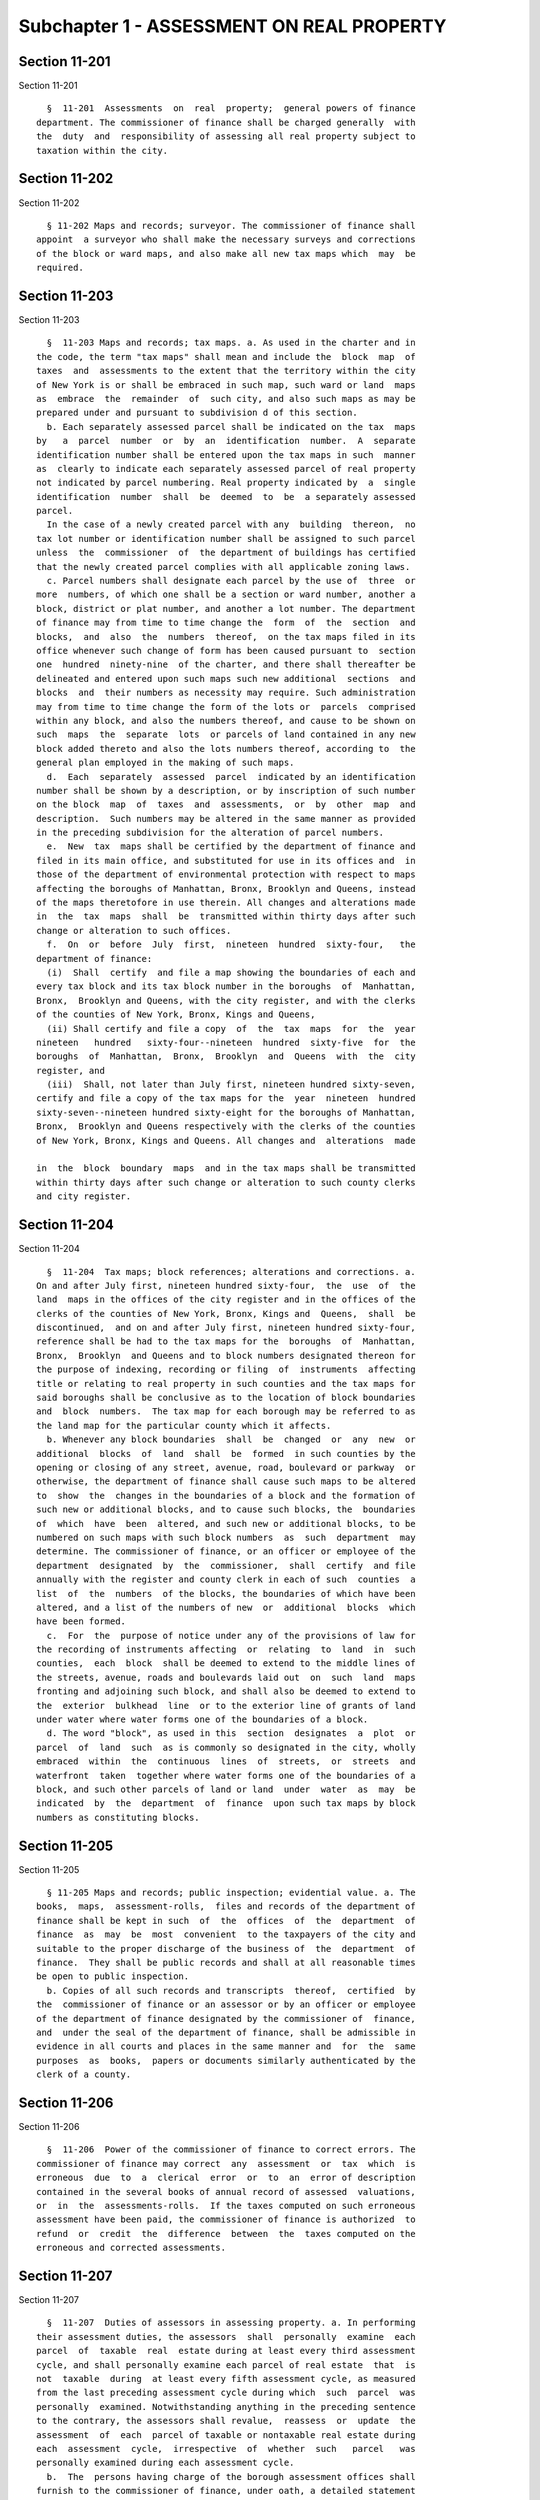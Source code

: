 Subchapter 1 - ASSESSMENT ON REAL PROPERTY
==========================================

Section 11-201
--------------

Section 11-201 ::    
        
     
        §  11-201  Assessments  on  real  property;  general powers of finance
      department. The commissioner of finance shall be charged generally  with
      the  duty  and  responsibility of assessing all real property subject to
      taxation within the city.
    
    
    
    
    
    
    

Section 11-202
--------------

Section 11-202 ::    
        
     
        § 11-202 Maps and records; surveyor. The commissioner of finance shall
      appoint  a surveyor who shall make the necessary surveys and corrections
      of the block or ward maps, and also make all new tax maps which  may  be
      required.
    
    
    
    
    
    
    

Section 11-203
--------------

Section 11-203 ::    
        
     
        §  11-203 Maps and records; tax maps. a. As used in the charter and in
      the code, the term "tax maps" shall mean and include the  block  map  of
      taxes  and  assessments to the extent that the territory within the city
      of New York is or shall be embraced in such map, such ward or land  maps
      as  embrace  the  remainder  of  such city, and also such maps as may be
      prepared under and pursuant to subdivision d of this section.
        b. Each separately assessed parcel shall be indicated on the tax  maps
      by   a  parcel  number  or  by  an  identification  number.  A  separate
      identification number shall be entered upon the tax maps in such  manner
      as  clearly to indicate each separately assessed parcel of real property
      not indicated by parcel numbering. Real property indicated by  a  single
      identification  number  shall  be  deemed  to  be  a separately assessed
      parcel.
        In the case of a newly created parcel with any  building  thereon,  no
      tax lot number or identification number shall be assigned to such parcel
      unless  the  commissioner  of  the department of buildings has certified
      that the newly created parcel complies with all applicable zoning laws.
        c. Parcel numbers shall designate each parcel by the use of  three  or
      more  numbers, of which one shall be a section or ward number, another a
      block, district or plat number, and another a lot number. The department
      of finance may from time to time change the  form  of  the  section  and
      blocks,  and  also  the  numbers  thereof,  on the tax maps filed in its
      office whenever such change of form has been caused pursuant to  section
      one  hundred  ninety-nine  of the charter, and there shall thereafter be
      delineated and entered upon such maps such new additional  sections  and
      blocks  and  their numbers as necessity may require. Such administration
      may from time to time change the form of the lots or  parcels  comprised
      within any block, and also the numbers thereof, and cause to be shown on
      such  maps  the  separate  lots  or parcels of land contained in any new
      block added thereto and also the lots numbers thereof, according to  the
      general plan employed in the making of such maps.
        d.  Each  separately  assessed  parcel  indicated by an identification
      number shall be shown by a description, or by inscription of such number
      on the block  map  of  taxes  and  assessments,  or  by  other  map  and
      description.  Such numbers may be altered in the same manner as provided
      in the preceding subdivision for the alteration of parcel numbers.
        e.  New  tax  maps shall be certified by the department of finance and
      filed in its main office, and substituted for use in its offices and  in
      those of the department of environmental protection with respect to maps
      affecting the boroughs of Manhattan, Bronx, Brooklyn and Queens, instead
      of the maps theretofore in use therein. All changes and alterations made
      in  the  tax  maps  shall  be  transmitted within thirty days after such
      change or alteration to such offices.
        f.  On  or  before  July  first,  nineteen  hundred  sixty-four,   the
      department of finance:
        (i)  Shall  certify  and file a map showing the boundaries of each and
      every tax block and its tax block number in the boroughs  of  Manhattan,
      Bronx,  Brooklyn and Queens, with the city register, and with the clerks
      of the counties of New York, Bronx, Kings and Queens,
        (ii) Shall certify and file a copy  of  the  tax  maps  for  the  year
      nineteen   hundred   sixty-four--nineteen  hundred  sixty-five  for  the
      boroughs  of  Manhattan,  Bronx,  Brooklyn  and  Queens  with  the  city
      register, and
        (iii)  Shall, not later than July first, nineteen hundred sixty-seven,
      certify and file a copy of the tax maps for the  year  nineteen  hundred
      sixty-seven--nineteen hundred sixty-eight for the boroughs of Manhattan,
      Bronx,  Brooklyn and Queens respectively with the clerks of the counties
      of New York, Bronx, Kings and Queens. All changes and  alterations  made
    
      in  the  block  boundary  maps  and in the tax maps shall be transmitted
      within thirty days after such change or alteration to such county clerks
      and city register.
    
    
    
    
    
    
    

Section 11-204
--------------

Section 11-204 ::    
        
     
        §  11-204  Tax maps; block references; alterations and corrections. a.
      On and after July first, nineteen hundred sixty-four,  the  use  of  the
      land  maps in the offices of the city register and in the offices of the
      clerks of the counties of New York, Bronx, Kings and  Queens,  shall  be
      discontinued,  and on and after July first, nineteen hundred sixty-four,
      reference shall be had to the tax maps for the  boroughs  of  Manhattan,
      Bronx,  Brooklyn  and Queens and to block numbers designated thereon for
      the purpose of indexing, recording or filing  of  instruments  affecting
      title or relating to real property in such counties and the tax maps for
      said boroughs shall be conclusive as to the location of block boundaries
      and  block  numbers.  The tax map for each borough may be referred to as
      the land map for the particular county which it affects.
        b. Whenever any block boundaries  shall  be  changed  or  any  new  or
      additional  blocks  of  land  shall  be  formed  in such counties by the
      opening or closing of any street, avenue, road, boulevard or parkway  or
      otherwise, the department of finance shall cause such maps to be altered
      to  show  the  changes in the boundaries of a block and the formation of
      such new or additional blocks, and to cause such blocks, the  boundaries
      of  which  have  been  altered, and such new or additional blocks, to be
      numbered on such maps with such block numbers  as  such  department  may
      determine. The commissioner of finance, or an officer or employee of the
      department  designated  by  the  commissioner,  shall  certify  and file
      annually with the register and county clerk in each of such  counties  a
      list  of  the  numbers  of the blocks, the boundaries of which have been
      altered, and a list of the numbers of new  or  additional  blocks  which
      have been formed.
        c.  For  the  purpose of notice under any of the provisions of law for
      the recording of instruments affecting  or  relating  to  land  in  such
      counties,  each  block  shall be deemed to extend to the middle lines of
      the streets, avenue, roads and boulevards laid out  on  such  land  maps
      fronting and adjoining such block, and shall also be deemed to extend to
      the  exterior  bulkhead  line  or to the exterior line of grants of land
      under water where water forms one of the boundaries of a block.
        d. The word "block", as used in this  section  designates  a  plot  or
      parcel  of  land  such  as is commonly so designated in the city, wholly
      embraced  within  the  continuous  lines  of  streets,  or  streets  and
      waterfront  taken  together where water forms one of the boundaries of a
      block, and such other parcels of land or land  under  water  as  may  be
      indicated  by  the  department  of  finance  upon such tax maps by block
      numbers as constituting blocks.
    
    
    
    
    
    
    

Section 11-205
--------------

Section 11-205 ::    
        
     
        § 11-205 Maps and records; public inspection; evidential value. a. The
      books,  maps,  assessment-rolls,  files and records of the department of
      finance shall be kept in such  of  the  offices  of  the  department  of
      finance  as  may  be  most  convenient  to the taxpayers of the city and
      suitable to the proper discharge of the business of  the  department  of
      finance.  They shall be public records and shall at all reasonable times
      be open to public inspection.
        b. Copies of all such records and transcripts  thereof,  certified  by
      the  commissioner of finance or an assessor or by an officer or employee
      of the department of finance designated by the commissioner of  finance,
      and  under the seal of the department of finance, shall be admissible in
      evidence in all courts and places in the same manner and  for  the  same
      purposes  as  books,  papers or documents similarly authenticated by the
      clerk of a county.
    
    
    
    
    
    
    

Section 11-206
--------------

Section 11-206 ::    
        
     
        §  11-206  Power of the commissioner of finance to correct errors. The
      commissioner of finance may correct  any  assessment  or  tax  which  is
      erroneous  due  to  a  clerical  error  or  to  an  error of description
      contained in the several books of annual record of assessed  valuations,
      or  in  the  assessments-rolls.  If the taxes computed on such erroneous
      assessment have been paid, the commissioner of finance is authorized  to
      refund  or  credit  the  difference  between  the  taxes computed on the
      erroneous and corrected assessments.
    
    
    
    
    
    
    

Section 11-207
--------------

Section 11-207 ::    
        
     
        §  11-207  Duties of assessors in assessing property. a. In performing
      their assessment duties, the assessors  shall  personally  examine  each
      parcel  of  taxable  real  estate during at least every third assessment
      cycle, and shall personally examine each parcel of real estate  that  is
      not  taxable  during  at least every fifth assessment cycle, as measured
      from the last preceding assessment cycle during which  such  parcel  was
      personally  examined. Notwithstanding anything in the preceding sentence
      to the contrary, the assessors shall revalue,  reassess  or  update  the
      assessment  of  each  parcel of taxable or nontaxable real estate during
      each  assessment  cycle,  irrespective  of  whether  such   parcel   was
      personally examined during each assessment cycle.
        b.  The  persons having charge of the borough assessment offices shall
      furnish to the commissioner of finance, under oath, a detailed statement
      of all taxable real estate in the city. Such statement shall contain the
      street, the section or ward, the block and lot and map or identification
      numbers of such real estate embraced within such district; the  sum  for
      which, in their judgment, each separately assessed parcel of real estate
      would  sell  under  ordinary  circumstances if it were wholly unimproved
      and, separately stated, the sum for which the  same  parcel  would  sell
      under  ordinary  circumstances  with  the improvements, if any, thereon,
      such sums to be determined with regard to the limitations  contained  in
      the state real property tax law. Such statement shall include such other
      information  as  the  commissioner  of  finance  may, from time to time,
      require.
    
    
    
    
    
    
    

Section 11-207.1
----------------

Section 11-207.1 ::    
        
     
        §  11-207.1  Information related to estimate of assessed valuation and
      notice of property value.
        a. Not later than the fifteenth day of February, the  commissioner  of
      finance  shall submit the following information relating to the estimate
      of the assessed valuation of real property for the ensuing  fiscal  year
      to  the  mayor  and  to the council, and publish such information on the
      website of the department:
        (1) a distribution by relevant geographies and buildings types of  the
      factors used in determining market values such as incomes, expenses, and
      rates  of capitalization. The distribution should provide, at a minimum,
      the first, second and third quartiles of such factors;
        (2) specific formulas, data sources, and values used to determine  the
      rates of capitalization for real property valuation;
        (3)  average  values and changes of incomes and expenses, as reflected
      on the statements required to be filed pursuant to section  11-208.1  of
      this code;
        (4) a statistical summary of the changes in the total market value and
      assessed  value  for  each property tax class and property category from
      the assessment roll of the previous year;
        (5) a statistical summary of equalization and non-equalization changes
      from the assessment roll of the previous year; and
        (6) the method of valuation used  for  each  property  listed  on  the
      estimate  of the assessed valuation of real property subject to taxation
      for the ensuing fiscal year, and the information used to determine  such
      valuation.
        b.  The notice of property value sent by the department to an owner of
      real  property  shall  inform  such  owner  how  to  access   additional
      information  on the website of the department regarding valuation of the
      subject real property, including the factors used by the  department  to
      determine the market value of such real property. The notice of property
      value  shall include the address of such website. Such information shall
      be made available at least thirty days  prior  to  the  final  date  for
      filing any appeal.
    
    
    
    
    
    
    

Section 11-208
--------------

Section 11-208 ::    
        
     
        §  11-208  Special  right of entry; certificate of the commissioner of
      finance. A right of entry upon real  property  and  into  buildings  and
      structures  at  all  reasonable  times to ascertain the character of the
      property shall not be allowed to any person  acting  in  behalf  of  the
      department  of  finance,  other than the officials mentioned in sections
      one hundred fifty-six and one thousand five hundred  twenty-one  of  the
      charter,  unless  a certificate therefor, executed in writing and signed
      by the commissioner of finance, is  presented  by  such  person  to  the
      owner,  lessee,  or  occupant of the premises or his or her agent before
      entry thereon is made.
    
    
    
    
    
    
    

Section 11-208.1
----------------

Section 11-208.1 ::    
        
     
        §  11-208.1  Income and expense statements.  a. Where real property is
      income-producing  property,  the  owner  shall  be  required  to  submit
      annually  to  the  department  not  later  than the first day of June, a
      statement of all income derived from and all  expenses  attributable  to
      the operation of such property as follows:
        (1)  Where  the  owner's books and records reflecting the operation of
      the property are maintained on a  calendar  year  basis,  the  statement
      shall be for the calendar year preceding the date the statement shall be
      filed.
        (2)  Where  the  owner's books and records reflecting the operation of
      the property are maintained on a fiscal year basis  for  federal  income
      tax  purposes, the statement shall be for the last fiscal year concluded
      as of the first day of May preceding the date  the  statement  shall  be
      filed.
        (3)  Notwithstanding  the provisions of paragraphs one and two of this
      subdivision, where the owner  of  the  property  has  not  operated  the
      property  and  is  without  knowledge  of the income and expenses of the
      operation of the property for the entire year for which the  income  and
      expense  statement  is  required pursuant to the provisions of paragraph
      one or paragraph two of this subdivision, then  an  income  and  expense
      statement  shall  not be required for such year. Such owner is, however,
      subject to the requirements of paragraph four of subdivision d  of  this
      section.
        (4)  The  commissioner  may  for  good cause shown extend the time for
      filing an income and expense statement by a period not to exceed  thirty
      days,  or  in  the  case of residential class two properties held in the
      cooperative or condominium form of ownership, by a period not to  exceed
      sixty  days.  The  filing of the income and expense statement within the
      time prescribed by this paragraph shall be considered timely filed.
        b. Such statements shall contain the following declaration: "I certify
      that all information contained in this statement is true and correct  to
      the  best  of  my  knowledge  and  belief. I understand that the willful
      making of any false statement of material fact herein will subject me to
      the provisions of law  relevant  to  the  making  and  filing  of  false
      instruments and will render this statement null and void."
        c.  The  form  on  which  such  statement  shall be submitted shall be
      prepared by the commissioner and copies  of  such  form  shall  be  made
      available  at  the  offices of the department in the county in which the
      property is  located.  The  commissioner  may,  by  rule,  require  such
      statement to be submitted electronically in such form and such manner as
      the  commissioner  may  determine.  For good cause, the commissioner may
      waive any rule requiring electronic filing and may permit a statement to
      be filed in such other manner as the commissioner may designate.
        d. (1) In the event that an owner of income-producing  property  fails
      to  file  an  income and expense statement within the time prescribed in
      subdivision a of this section (determined with regard to  any  extension
      of  time  for  filing),  such  owner shall be subject to a penalty in an
      amount not to exceed  three  percent  of  the  assessed  value  of  such
      income-producing  property  determined  for  the  current fiscal year in
      accordance with section fifteen hundred six  of  the  charter  provided,
      however,  that if such statement is not filed by the thirty-first day of
      December, the penalty shall be in an amount not to exceed  four  percent
      of  such  assessed value. If, in the year immediately following the year
      in which an owner fails to file by the  thirty-first  of  December,  the
      owner  again  fails  to  file an income and expense statement within the
      time prescribed in subdivision a of this section (determined with regard
      to any extension of time for filing), such owner shall be subject  to  a
      penalty in an amount not to exceed five percent of the assessed value of
    
      such  property  determined for the current fiscal year. Such owner shall
      also be subject to a penalty of up to  five  percent  of  such  assessed
      value in any year immediately succeeding a year in which a penalty of up
      to  five percent could have been imposed, if in such succeeding year the
      owner fails to file an income and  expense  statement  within  the  time
      prescribed  in  subdivision a of this section (determined with regard to
      any extension of time for filing).  The  penalties  prescribed  in  this
      paragraph  shall  be  imposed  by  the  commissioner after notice and an
      opportunity to be heard, and an opportunity to cure the failure to file.
      The penalties prescribed in this paragraph  shall  be  a  lien  on  such
      income-producing  property  when  entered  by  the  commissioner  in the
      records in which charges against the property are  to  be  entered,  and
      shall  continue  to  be,  until paid, a lien on such property. Such lien
      shall be a tax lien within the meaning of sections 11-319 and 11-401  of
      this  code  and  may  be  collected, sold, enforced or foreclosed in the
      manner provided in chapters two, three and four of title eleven of  this
      code  or  may  be satisfied in accordance with the provisions of section
      thirteen hundred fifty-four of the real property actions and proceedings
      law. If any such penalties are not paid within thirty days from the date
      of entry, it shall be the duty of the commissioner to  receive  interest
      thereon  at  the  rate  of  interest  applicable  to such property for a
      delinquent tax on real property, to be calculated to the date of payment
      from the date of entry. The penalties prescribed in this  paragraph  may
      also  be  collected  in  an  action  brought  against  the  owner of the
      income-producing property in a  court  of  competent  jurisdiction.  The
      institution  of  any  such  action shall not suspend or bar the right to
      pursue any other remedy  provided  by  law  for  the  recovery  of  such
      penalties.
        (2)  The  tax  commission shall deny a hearing on any objection to the
      assessment of property for which an  income  and  expense  statement  is
      required and has not been timely filed.
        (3)   Where  an  income  and  expense  statement  required  under  the
      provisions of this section has not been timely filed,  the  commissioner
      may  compel  by  subpoena the production of the books and records of the
      owner relevant to the income and expenses of the property, and may  also
      make  application  to  any  court of competent jurisdiction for an order
      compelling  the  owner  to  furnish  the  required  income  and  expense
      statement.
        (4)  An owner of real property who is not required to submit an income
      and expense statement pursuant to paragraph three of  subdivision  a  of
      this  section  or  the  rules promulgated by the commissioner of finance
      pursuant  to  subdivision  g  of  this  section  shall  submit  to   the
      department,  annually  on  or  before  the first day of June, or on such
      other schedule as determined by rule of the  commissioner,  a  claim  of
      exclusion  from  the  filing  requirement  in  a  form  approved  by the
      commissioner. The commissioner may for good cause shown extend the  time
      for  submitting  a  claim  of exclusion by a period not to exceed thirty
      days, or in the case of residential class two  properties  held  in  the
      cooperative  or condominium form of ownership, by a period not to exceed
      sixty days. The filing  of  the  claim  of  exclusion  within  the  time
      prescribed  by  this  paragraph shall be considered timely filed. In the
      event that an owner who is required to submit a claim of exclusion fails
      to submit such claim within the time prescribed by this paragraph or  by
      the rules of the commissioner, such owner shall be subject to a penalty.
      Such  penalty  shall  be imposed by the commissioner after notice and an
      opportunity to be heard, and an  opportunity  to  cure  the  failure  to
      submit  a  claim  of  exclusion,  and  shall  be collected and enforced,
      including the imposition of interest  for  late  payment,  in  the  same
    
      manner  as  the  penalties  for  failure  to  file an income and expense
      statement as provided in paragraph one of this subdivision. Such penalty
      shall not exceed the following amounts:
        (i)  one hundred dollars for failure to submit a claim of exclusion in
      one year;
        (ii) five hundred dollars for failure to submit a claim  of  exclusion
      in two consecutive years;
        (iii)  one thousand dollars for failure to submit a claim of exclusion
      in three consecutive years or more.
        (5) Notwithstanding paragraph four of this subdivision,  an  owner  of
      real  property  described  in  the  categories  below is not required to
      submit a claim of exclusion:
        (i) property that has an assessed valuation of forty thousand  dollars
      or less;
        (ii) residential property containing ten or fewer dwelling units;
        (iii)  property  classified  in class one or two as defined in article
      eighteen of the real property tax law containing six or  fewer  dwelling
      units and one retail store; or
        (iv)  special  franchise property that is assessed pursuant to article
      six of the real property tax law.
        (6) The department shall inform owners of income  producing  property,
      other  than  owners  of the property described in paragraph five of this
      subdivision, of the requirement to file an income and expense statement,
      or, if applicable, a claim of exclusion, on the property  tax  bill  for
      payment  of the installment of real property tax that is due and payable
      on the first day of January and on the notice of  property  value.  Such
      notification shall also inform the owner of such property that a penalty
      and  interest  may  be  imposed on such owner for failure to submit such
      claim, and that any penalties or interest imposed on  such  owner  shall
      constitute a lien on such property.
        (7)  No  later  than  thirty days prior to the imposition of a penalty
      prescribed  in  paragraphs  one  and  four  of  this  subdivision,   the
      commissioner  shall  publish  on the website of the department a list of
      all  property  for  which  an  income  and  expense  statement,  or,  if
      applicable,  a  claim of exclusion, required to be filed pursuant to the
      provisions of this section was not timely filed. Such list shall contain
      the borough, block, lot,  address,  zip  code,  and  tax  class  of  the
      property. No later than the first day of February of each calendar year,
      the  commissioner  shall publish on the website of the department a list
      of all property for  which  an  income  and  expense  statement  or,  if
      applicable,  a  claim of exclusion, required to be filed pursuant to the
      provisions of this section was not timely filed. Such list shall contain
      the borough, block, lot,  address,  zip  code,  and  tax  class  of  the
      property,  the  penalty  amount imposed by the department for failure to
      comply  with  the  provisions  of  this  section,  and,  to  the  extent
      practicable,  the  number  of  consecutive  years the property owner has
      failed to file an income and expense statement,  or,  if  applicable,  a
      claim of exclusion.
        (8)  In  cases  where  the  closing  or finalizing of the sale of real
      property precedes the publication of the lists  described  in  paragraph
      seven  of  this  subdivision or the first property tax bill to reflect a
      penalty imposed on such property for the failure to file an  income  and
      expense  statement  or, if applicable, a claim of exclusion, required to
      be filed pursuant to this  section,  the  commissioner  may  waive  such
      penalty  and cancel any lien imposed as a result of such penalty, as may
      be described in guidelines prescribed by the commissioner, upon  request
      of the owner of such property.
    
        e. As used in this section, the term "income-producing property" means
      property  owned  for the purpose of securing an income from the property
      itself, but shall not include property with an assessed value  of  forty
      thousand  dollars  or  less,  or  residential property containing ten or
      fewer  dwelling  units  or  property  classified  in class one or two as
      defined in article eighteen of the real property tax law containing  six
      or fewer dwelling units and one retail store.
        f.  Except  in  accordance  with proper judicial order or as otherwise
      provided by law, it shall be unlawful for the commissioner, any  officer
      or  employee  of  the  department,  the  president  or a commissioner or
      employee of the tax commission, any person engaged or  retained  by  the
      department  or  the  tax commission on an independent contract basis, or
      any person, who, pursuant to this section, is permitted to  inspect  any
      income and expense statement or to whom a copy, an abstract or a portion
      of  any  such  statement  is  furnished, to divulge or make known in any
      manner except as provided in this  subdivision,  the  amount  of  income
      and/or  expense  or  any  particulars set forth or disclosed in any such
      statement required under this section. The commissioner,  the  president
      of the tax commission, or any commissioner or officer or employee of the
      department  or  the  tax  commission  charged  with  the custody of such
      statements shall not be required  to  produce  any  income  and  expense
      statement  or  evidence  of  anything contained in them in any action or
      proceeding in any court, except on behalf of the department or  the  tax
      commission.  Nothing  herein shall be construed to prohibit the delivery
      to an owner or his or her duly authorized representative of a  certified
      copy of any statement filed by such owner pursuant to this section or to
      prohibit  the  publication of statistics so classified as to prevent the
      identification of particular statements and the items thereof, or making
      known aggregate income and expense information disclosed with respect to
      property classified as class four as defined in article eighteen of  the
      real  property  tax law without identifying information about individual
      leases, or making known a range as determined by the commissioner within
      which the income and expenses of a  property  classified  as  class  two
      falls,  or the inspection by the legal representatives of the department
      or of the tax commission of the statement of any owner who  shall  bring
      an  action to correct the assessment. Any violation of the provisions of
      this subdivision shall be punished by a fine not exceeding one  thousand
      dollars  or  by  imprisonment  not  exceeding  one year, or both, at the
      discretion of the court, and if the offender be an officer  or  employee
      of the department or the tax commission, the offender shall be dismissed
      from office.
        g.  The  commissioner  shall  be  authorized  to  promulgate rules and
      regulations necessary to effectuate the purposes of this section.
        h. Subdivision f of this section shall be deemed a state  statute  for
      purposes  of paragraph (a) of subdivision two of section eighty-seven of
      the public officers law.
    
    
    
    
    
    
    

Section 11-209
--------------

Section 11-209 ::    
        
     
        §  11-209  Taxable  status of building in course of construction. a. A
      building,  other  than  a  commercial  building,  in   the   course   of
      construction, commenced since the preceding fifth day of January and not
      ready  for occupancy on the fifth day of January following, shall not be
      assessed unless it shall be ready for occupancy or a part thereof  shall
      be occupied prior to the fifteenth day of April.
        b.  (1) A commercial building in the course of construction, commenced
      since the fifth day of January one year  preceding  the  taxable  status
      date  and  not  ready for occupancy or partially occupied on the taxable
      status date, shall  not  be  assessed  unless  it  shall  be  ready  for
      occupancy or a part thereof shall be occupied prior to the fifteenth day
      of April following the taxable status date.
        (2)  A  commercial  building  in the course of construction, commenced
      since the fifth day of January two years preceding  the  taxable  status
      date  and  not  ready for occupancy or partially occupied on the taxable
      status date, shall  not  be  assessed  unless  it  shall  be  ready  for
      occupancy or a part thereof shall be occupied prior to the fifteenth day
      of April following the taxable status date.
        (3)  A  commercial  building  in the course of construction, commenced
      since the fifth day of January three years preceding the taxable  status
      date  and  not  ready for occupancy or partially occupied on the taxable
      status date, shall  not  be  assessed  unless  it  shall  be  ready  for
      occupancy or a part thereof shall be occupied prior to the fifteenth day
      of April following the taxable status date.
        c.  For purposes of this section, a "commercial building" shall mean a
      building that is intended to be  used,  and  upon  completion  is  used,
      exclusively   for  buying,  selling  or  otherwise  providing  goods  or
      services, or for other  lawful  business,  commercial  or  manufacturing
      activities,  excluding hotel services, except that a commercial building
      may contain a residential component other than  a  hotel,  provided  (i)
      that  such  residential component is receiving or has applied for and is
      eligible to  receive  a  partial  exemption  from  real  property  taxes
      pursuant  to  section four hundred twenty-one-a of the real property tax
      law, or (ii) that such residential component in its entirety, both  land
      and building, is receiving or has applied for and is eligible to receive
      a full exemption from real property taxes. Notwithstanding the foregoing
      sentence, a "commercial building" shall not include any building that is
      constructed on block 1049, lot 29 as shown on the tax map of the city of
      New  York for the borough of Manhattan as such map was in effect for the
      assessment roll published in calendar year two thousand.
        d. Subdivision b of this section shall not apply to  a  tax  lot  that
      constitutes  a  part of a building unless the building viewed as a whole
      is a commercial building as defined in subdivision c of this section.
        e. Any building  that  receives  the  benefit  conferred  pursuant  to
      subdivision  b  of  this  section that is subsequently determined not to
      have been a commercial building as defined  in  subdivision  c  of  this
      section  for  any  year in which it received such benefit shall have its
      assessment corrected for any such year. Taxes shall be  imposed  in  the
      amount  that would have applied had the corrected taxable assessed value
      appeared on the final assessment roll.
    
    
    
    
    
    
    

Section 11-210
--------------

Section 11-210 ::    
        
     
        §  11-210  Books of annual record of assessed valuation of real estate
      indicated by parcel numbers; form and contents. a. There shall  be  kept
      in the several offices of the department of finance, books of the annual
      record of the assessed valuation of real estate to be called "the annual
      record  of  the  assessed  valuation  of real estate indicated by parcel
      numbers in the borough of.........", in which shall be entered in detail
      the assessed valuation of each separately assessed parcel indicated by a
      parcel number within the limits of the several boroughs.
        b. The assessed valuation of each such parcel shall  be  set  down  in
      such books in two columns. In the first column shall be stated, opposite
      each  such  parcel,  the  sum  for  which  such  parcel would sell under
      ordinary circumstances if wholly unimproved; and in the  second  column,
      the  sum  for  which such parcel would sell under ordinary circumstances
      with the improvements, if any thereon.
        c. Such books shall be prepared  in  such  manner  that  the  assessed
      valuations entered therein shall be under sections and block headings as
      may be most convenient for use in connection with the tax maps described
      in section 11-203 of this chapter.
    
    
    
    
    
    
    

Section 11-211
--------------

Section 11-211 ::    
        
     
        §  11-211  Books of annual record of assessed valuation of real estate
      indicated by identification numbers. a. The assessed  valuation  of  all
      taxable  real  property  indicated  by  identification  numbers shall be
      entered in the main office of the department  of  finance,  and  in  the
      branch office in the borough where the same is assessed.
        b. The assessors in the districts in the several boroughs which may be
      assigned  to  them for that purpose shall furnish to the commissioner of
      finance at the main office of the  department  of  finance,  a  detailed
      statement  under  oath  of  the assessable real property indicated by an
      identification number in such districts, and shall file a  duplicate  of
      such statement in the branch office.
        c.  There  shall  be  kept  in  the  main  office of the department of
      finance, books of the annual record of the assessed  valuation  of  real
      estate  to  be  known as "the annual record of the assessed valuation of
      real estate indicated by identification  numbers",  in  which  shall  be
      entered  the  assessed valuations of the real property mentioned in this
      section.
    
    
    
    
    
    
    

Section 11-212
--------------

Section 11-212 ::    
        
     
        §  11-212 Power of the commissioner of finance to equalize assessments
      before opening books. a. Before opening  the  several  books  of  annual
      record  of assessed valuation for public inspection, the commissioner of
      finance shall fix the valuations of property for the purpose of taxation
      throughout the  city  at  such  sums  as  will,  in  the  commissioner's
      judgment,  establish a just and equal relation between the valuations of
      property in each borough and throughout the entire city.
        b. To this end the assessors or other persons  having  charge  of  the
      borough  offices are required to transmit to the commissioner of finance
      in each year a report of the assessed valuation of real property in  the
      several  boroughs  at such time prior to the fifteenth day of January as
      such commissioner may prescribe.
    
    
    
    
    
    
    

Section 11-213
--------------

Section 11-213 ::    
        
     
        §  11-213  Errors  in annual records or assessment-rolls. The omission
      from the several books of annual record of assessed valuations  or  from
      the  assessment-rolls in respect to the entry therein of the name of the
      rightful  owner  or  owners  of  real  estate,  whether  individuals  or
      corporations,  shall not invalidate any tax or assessment. In such case,
      however, no tax shall be  collected  except  from  the  real  estate  so
      assessed.
    
    
    
    
    
    
    

Section 11-214
--------------

Section 11-214 ::    
        
     
        § 11-214 Procedure on apportionment of assessment. a. The commissioner
      of  finance  may  apportion  any  assessment in such manner as he or she
      shall deem just and equitable, and forthwith cause such assessment to be
      cancelled and new assessments, equal in the aggregate to  the  cancelled
      assessment,  to  be made on the proper books and rolls. Within five days
      thereafter the commissioner of finance shall cause written notice of the
      new assessments to be mailed to the owners of record of the real  estate
      so  assessed  at  their last known residence or business address, and an
      affidavit of the mailing of such notice to be filed in the  main  office
      of the department of finance.
        b.  When  such  notice  is mailed after the first day of February such
      owners may apply for correction of such assessments within  twenty  days
      after  the  mailing  of such notice with the same force and effect as if
      such application were made on or before the first day of March  in  such
      year.
    
    
    
    
    
    
    

Section 11-215
--------------

Section 11-215 ::    
        
     
        §  11-215  Entry of corrections made by tax commission. Upon receiving
      notice of a correction of an assessment made by the tax commission,  the
      commissioner  of  finance  shall  cause  the amount of the assessment as
      corrected to be entered upon the proper books of annual record  and  the
      assessment-rolls for the year for which such correction is made.
    
    
    
    
    
    
    

Section 11-216
--------------

Section 11-216 ::    
        
     
        §  11-216  Reduction  in  assessments;  publication. a. There shall be
      published annually in the City Record a list of all reductions  in  real
      property  assessments granted by the tax commission identifying the name
      of the property owner, the address and the amount of reduction.
        b. No reduction shall be  granted  for  an  income-producing  property
      unless  there  is  submitted to the tax commission a statement of income
      and expenses in the form prescribed by  the  tax  commission  and  which
      shall  be, in the case of property valued at one million dollars or more
      certified by a certified public accountant.  The  commissioner  granting
      such reduction in assessment shall state in a short memorandum the basis
      upon which the reduction is granted.
        c. In all cases where the reduction in assessment for the current year
      is  for fifty thousand dollars or more, the concurrence of the president
      of the tax commission shall be required.
    
    
    
    
    
    
    

Section 11-217
--------------

Section 11-217 ::    
        
     
        §  11-217  Assessment-rolls; form and contents. Assessment-rolls shall
      be so arranged with respect to number of columns and shall contain  such
      entries  as  the  commissioner of finance shall prescribe, sufficient to
      identify the property assessed and to show its total assessed valuation.
      Real estate shall be described therein by  the  numbers  by  which  such
      property  is  designated on the tax maps and in the several books of the
      annual record of the assessed valuation of real estate, and such numbers
      shall  import  into  the  assessment-rolls  any  necessary   identifying
      description shown by the tax maps.
    
    
    
    
    
    
    

Section 11-218
--------------

Section 11-218 ::    
        
     
        §  11-218  Assessment-rolls; delivery to council or city clerk. a. The
      council shall meet at noon, on the day of delivery of the  rolls,  other
      than  a  Saturday,  Sunday,  or legal holiday, at the city hall or usual
      place of meeting for the purpose of receiving the  assessment-rolls  and
      performing  such  other  duties in relation thereto as are prescribed by
      law.
        b. If the council fails to meet as herein prescribed, the rolls  shall
      be  delivered  to the city clerk with the same effect as if delivered to
      the council.
    
    
    
    
    
    
    

Section 11-219
--------------

Section 11-219 ::    
        
     
        §  11-219 Books of annual record; delivery for publication. Within two
      weeks after the delivery of the assessment-rolls  to  the  council,  the
      commissioner of finance shall furnish to the director of the City Record
      a  copy  of  the  several  books  of  the  annual record of the assessed
      valuation of real estate, omitting,  however,  the  two  columns  headed
      respectively "size of house" and "houses on lot."
    
    
    
    
    
    
    

Section 11-220
--------------

Section 11-220 ::    
        
     
        §  11-220  Council; date of meeting to fix tax rate. The council shall
      meet on a day other than a Saturday, Sunday or legal holiday, to fix the
      annual tax rate.
    
    
    
    
    
    
    

Section 11-221
--------------

Section 11-221 ::    
        
     
        §  11-221 Extension of tax on assessment-rolls or upon assessment-roll
      cards. The respective sums to be paid as taxes on the valuation of  real
      property,   may   be   set   down   in  the  assessment-rolls,  or  upon
      assessment-roll cards.
    
    
    
    
    
    
    

Section 11-222
--------------

Section 11-222 ::    
        
     
        § 11-222 Tax account of the commissioner of finance. Upon notification
      from  the  public  advocate  of  the  amount  of taxes mentioned in such
      assessment-rolls and tax  warrants,  the  comptroller  shall  cause  the
      proper sum to be charged to the commissioner of finance for collection.
    
    
    
    
    
    
    

Section 11-223
--------------

Section 11-223 ::    
        
     
        §  11-223  Apportionment  of  taxes. a. If a sum of money in gross has
      been or shall be taxed upon any lands or premises, any person or persons
      claiming any dividend or undivided part thereof may  pay  such  part  of
      such  sum  so  taxed  and  of  any  interest  and charges due or charged
      thereon, as the  commissioner  of  finance  may  deem  to  be  just  and
      equitable.
        b.  The commissioner of finance shall apportion the assessed valuation
      of such lands or premises.
        c. The remainder of the sum of money so taxed  and  the  interest  and
      charges  shall be a lien upon the residue of the land and premises only,
      and the tax lien upon such residue may be  sold  to  satisfy  such  tax,
      interest or charges thereon, in the same manner as though the residue of
      said  tax  had  been  imposed  only  upon  such residue of such lands or
      premises.
    
    
    
    
    
    
    

Section 11-224
--------------

Section 11-224 ::    
        
     
        §  11-224 Interest on unpaid taxes. a. If any tax on real estate which
      shall have become due and  payable  prior  to  January  first,  nineteen
      hundred  thirty-four, is unpaid in whole or in part, the commissioner of
      finance shall charge, receive and collect interest upon  the  amount  of
      such  tax  or such part thereof, to be calculated to the date of payment
      at the rate of seven per centum per annum from the date when such tax or
      such part thereof became due and  payable  to  January  first,  nineteen
      hundred  thirty-four,  at  the  rate  of  ten  per centum per annum from
      January first, nineteen  hundred  thirty-four  to  May  first,  nineteen
      hundred  thirty-seven,  or at the rate of seven per centum per annum for
      such period if the comptroller and the commissioner of finance, in their
      discretion, both determine that the payment of any tax arrears  at  such
      reduced  rate  of  interest  may operate to save the property upon which
      such taxes are in arrears from foreclosure or encourage its  development
      or  is otherwise in the public interest, at the rate of seven per centum
      per annum from May first, nineteen hundred thirty-seven to August first,
      nineteen hundred sixty-nine, and from  August  first,  nineteen  hundred
      sixty-nine  to  December  thirty-first, nineteen hundred seventy-six, at
      the rate of seven per centum per annum if the annual tax on a parcel  is
      two  thousand  dollars  or  less,  and at the rate of one per centum per
      month if the annual tax on a parcel is more than  two  thousand  dollars
      or,  irrespective  of  the annual tax, if a parcel consists of vacant or
      unimproved land, and from January first, nineteen hundred  seventy-seven
      at  the rate of seven per centum per annum if the annual tax on a parcel
      is two thousand dollars or less, and at the rate of fifteen  per  centum
      per  annum  if  the  annual  tax  on  a parcel is more than two thousand
      dollars or, irrespective of the annual tax,  if  a  parcel  consists  of
      vacant or unimproved land.
        b.  If  any tax on real estate which shall have become due and payable
      after January first, nineteen hundred thirty-four  and  prior  to  April
      first, nineteen hundred thirty-seven, is unpaid in whole or in part, the
      commissioner  of finance shall charge, receive and collect interest upon
      the amount of such tax or such part thereof, to  be  calculated  to  the
      date of payment at the rate of ten per centum per annum from the date on
      which such tax or such part thereof became due and payable to May first,
      nineteen  hundred  thirty-seven,  or at the rate of seven per centum per
      annum for such  period  if  the  comptroller  and  the  commissioner  of
      finance, in their discretion, both determine that the payment of any tax
      arrears  at  such  reduced  rate  of  interest  may  operate to save the
      property upon which such  taxes  are  in  arrears  from  foreclosure  or
      encourage its development or is otherwise in the public interest, at the
      rate  of  seven  per  centum  per annum from May first, nineteen hundred
      thirty-seven to August first, nineteen hundred sixty-nine,  from  August
      first,  nineteen  hundred  sixty-nine to December thirty-first, nineteen
      hundred seventy-six, at the rate of seven per centum per  annum  if  the
      annual  tax on a parcel is two thousand dollars or less, and at the rate
      of one per centum per month if the annual tax on a parcel is  more  than
      two  thousand  dollars  or,  irrespective of the annual tax, if a parcel
      consists of vacant or unimproved land, and from January first,  nineteen
      hundred  seventy-seven, at the rate of seven per centum per annum if the
      annual tax on a parcel is two thousand dollars or less, and at the  rate
      of  fifteen  per  centum per annum if the annual tax on a parcel is more
      than two thousand dollars or, irrespective  of  the  annual  tax,  if  a
      parcel consists of vacant or unimproved land.
        c.  If  any tax on real estate which shall have become due and payable
      on or after April first, nineteen  hundred  thirty-seven  and  prior  to
      August first, nineteen hundred sixty-nine is unpaid in whole or in part,
      the  commissioner  of finance shall charge, receive and collect interest
    
      upon the amount of such tax or such part thereof, to  be  calculated  to
      the  date  of payment at the rate of seven per centum per annum from the
      day on which such tax or such part thereof became  due  and  payable  to
      August  first,  nineteen hundred sixty-nine, from August first, nineteen
      hundred  sixty-nine   to   December   thirty-first,   nineteen   hundred
      seventy-six, at the rate of seven per centum per annum if the annual tax
      on  a parcel is two thousand dollars or less, and at the rate of one per
      centum per month if the annual tax on a parcel is more than two thousand
      dollars or, irrespective of the annual tax,  if  a  parcel  consists  of
      vacant  or  unimproved  land,  and  from January first, nineteen hundred
      seventy-seven at the rate of seven per centum per annum  if  the  annual
      tax  on  a  parcel  is  two thousand dollars or less, and at the rate of
      fifteen per centum per annum if the annual tax on a parcel is more  than
      two  thousand  dollars  or,  irrespective of the annual tax, if a parcel
      consists of vacant or unimproved land.
        d. If any tax on real estate which shall have become due  and  payable
      on  or  after  August  first,  nineteen  hundred sixty-nine and prior to
      December thirty-first, nineteen hundred seventy-six, is unpaid in  whole
      or  in  part,  the  commissioner  of  finance  shall charge, receive and
      collect interest upon the amount of such tax or such part thereof, to be
      calculated from the date on which such tax or such part  thereof  became
      due  and payable to December thirty-first, nineteen hundred seventy-six,
      at the rate of seven per centum per annum if the annual tax on a  parcel
      is  two  thousand dollars or less, and at the rate of one per centum per
      month if the annual tax on a parcel is more than  two  thousand  dollars
      or,  irrespective  of  the annual tax, if a parcel consists of vacant or
      unimproved land, and from January first, nineteen hundred  seventy-seven
      at  the rate of seven per centum per annum if the annual tax on a parcel
      is two thousand dollars or less, and at the rate of fifteen  per  centum
      per  annum  if  the  annual  tax  on  a parcel is more than two thousand
      dollars or, irrespective of the annual tax,  if  a  parcel  consists  of
      vacant or unimproved land.
        e. If any tax on real estate which shall become due and payable at any
      time  on  or  after January first, nineteen hundred seventy-seven, shall
      remain unpaid in whole or in part on the  fifteenth  day  following  the
      date on which the same shall become due and payable, the commissioner of
      finance  shall  charge,  receive and collect interest upon the amount of
      such tax or such part thereof remaining  unpaid  on  that  date,  to  be
      calculated  from  the  day on which such tax or such part thereof became
      due and payable to the date of payment at the rate of seven  per  centum
      per annum if the annual tax on a parcel is two thousand dollars or less,
      and  at  the rate of fifteen per centum per annum if the annual tax on a
      parcel is more than two thousand dollars or, irrespective of the  annual
      tax, if a parcel consists of vacant or unimproved land.
        f. If any tax on real estate which shall become due and payable at any
      time on or after July first, nineteen hundred seventy-nine, shall remain
      unpaid  in  whole  or in part on the fifteenth day following the date on
      which the same shall become due and payable,  or  if  any  tax  on  real
      estate  which  became  due  and  payable  prior  to July first, nineteen
      hundred seventy-nine shall remain unpaid on that date, the  commissioner
      of finance shall charge, receive and collect interest upon the amount of
      such tax or such part thereof remaining unpaid, to be calculated, in the
      case  of  any  tax  which  shall become due and payable on or after July
      first, nineteen hundred seventy-nine, from the day on which such tax  or
      such  part  thereof  became  due and payable, and in the case of any tax
      which became due and payable  prior  to  July  first,  nineteen  hundred
      seventy-nine,  from  July  first,  nineteen hundred seventy-nine, to the
      date of payment at the rate of seven per centum per annum if the  annual
    
      tax on a parcel is two thousand seven hundred fifty dollars or less, and
      at  the  rate  of  fifteen  per  centum per annum if the annual tax on a
      parcel is more  than  two  thousand  seven  hundred  fifty  dollars  or,
      irrespective  of  the  annual  tax,  if  a  parcel consists of vacant or
      unimproved land. Any interest accrued  prior  to  July  first,  nineteen
      hundred  seventy-nine,  pursuant  to  the preceding subdivisions of this
      section shall be unaffected by the provisions of this subdivision.
        g. No later than the twenty-fifth day of May of each year, the banking
      commission shall transmit a written recommendation to the council  of  a
      proposed  interest  rate  to  be charged for nonpayment of taxes on real
      estate in those cases where the annual tax on a parcel is more than  two
      thousand  seven  hundred  fifty  dollars  or  where, irrespective of the
      annual tax, a parcel consists of vacant or unimproved  land.  In  making
      such  recommendations  the  commission  shall  consider  the  prevailing
      interest rates charged for commercial loans extended to prime  borrowers
      by commercial banks operating in the city and shall propose a rate of at
      least  six per centum per annum greater than such rates. The council may
      by  resolution  adopt  an  interest  rate  to  be  applicable   to   the
      aforementioned  parcels  and  may specify in such resolution the date on
      which such interest rate is to take effect. This subdivision  shall  not
      apply  to any fiscal year beginning on or after July first, two thousand
      five.
        h.  Notwithstanding  anything  to  the  contrary  contained   in   the
      recommendation transmitted by the banking commission to the city council
      relative  to  the  proposed  rate  of  interest to be charged during the
      fiscal  year  of  the  city  commencing  July  first,  nineteen  hundred
      seventy-nine  in  the  case  of  nonpayment  of  real  estate  taxes, or
      contained in the resolution adopted by the council  in  accordance  with
      such  recommendation,  the  council  hereby sets the interest rate to be
      charged during the fiscal  year  of  the  city  commencing  July  first,
      nineteen  hundred  seventy-nine  for  nonpayment of real estate taxes at
      eighteen per centum per annum where the annual tax on a parcel  is  more
      than  two  thousand  seven  hundred  fifty  dollars  or where the parcel
      consists of vacant or unimproved land.
        i. The interest  mentioned  in  the  foregoing  subdivisions  of  this
      section  shall  be paid over and accounted for from time to time by such
      commissioner of finance as a part of the tax collected by him or her.
        j. When an installment agreement has been entered into pursuant to any
      of the provisions of chapter four  of  this  title,  during  the  period
      beginning  on  the  date  this subdivision takes effect and ending April
      thirtieth, nineteen hundred  eighty-two,  the  commissioner  of  finance
      shall,  notwithstanding  any higher rate of interest prescribed pursuant
      to applicable law, and unless a lower rate of interest is applicable  to
      a  parcel  covered  by  such  an  agreement, charge, collect and receive
      interest on the arrears due and payable  under  such  agreement,  to  be
      calculated at the rate of ten percent per annum from May first, nineteen
      hundred  eighty-two  to  the  date  of  payment of each installment. Any
      interest accrued or  accruing  prior  to  May  first,  nineteen  hundred
      eighty-two  shall  not be affected by the provisions of this subdivision
      but shall be charged, collected and received in the manner  and  at  the
      rates  prescribed  pursuant  to applicable law. Such ten percent rate of
      interest shall be applicable only if, as of May first, nineteen  hundred
      eighty-two,  (i)  there  has been no default in such agreement, and (ii)
      all current taxes, assessments or other legal charges are paid  as  they
      become  due  or  within  the  period  of grace provided by law. Where an
      installment agreement has been entered into prior to May fifth, nineteen
      hundred eighty-two pursuant to the provisions of either paragraph  three
      of  subdivision  a of section 11-413 prior to March fourteenth, nineteen
    
      hundred  seventy-nine  or  of  subdivision  a  of  section   11-405   or
      subdivision  h  of section 11-409 of chapter four of this title and said
      agreement is current as to both installment payments and current  taxes,
      assessments  and  other  legal  charges, the commissioner of finance, on
      application of the party who entered into  such  agreement,  may  cancel
      said  agreement  and  enter  into  a  new agreement containing the terms
      provided on May fifth, nineteen hundred eighty-two. If  any  such  prior
      agreement  is not cancelled as herein provided, any installments due and
      payable under such agreement on or after  May  first,  nineteen  hundred
      eighty-two  shall  be  subject  to  interest  at  the rate and under the
      conditions set forth above. In the event of any  subsequent  default  or
      failure  to  make  timely  payment of any installment payment or current
      tax, assessment or other legal charge, the ten percent rate of  interest
      specified in this subdivision shall thereupon cease to be applicable and
      the commissioner of finance shall thereafter charge, collect and receive
      interest  in  the  manner  and  at  the  rates  prescribed  pursuant  to
      applicable law.
        k. 1. Notwithstanding any other  provision  of  this  section  to  the
      contrary,  but  subject  to  the exception contained in paragraph two of
      this subdivision, in the case of an installment of tax on real  property
      described  in paragraph b of subdivision four of section fifteen hundred
      nineteen of the city charter, interest shall be  charged,  received  and
      collected  at  the  rate  established  pursuant  to this section if such
      installment shall remain unpaid in whole or in part on the date on which
      it shall become due and payable. This paragraph shall not apply  to  any
      installment  of tax that becomes due and payable on or after July first,
      two thousand five.
        2. If the tax rate for any fiscal year of the city has not been set by
      the fifteenth day of June preceding  the  start  of  such  fiscal  year,
      interest  shall  not  be charged, received and collected with respect to
      the first installment of tax which is due and payable on the  first  day
      of July in such fiscal year if such installment is paid on or before the
      extended  payment  date.  For  this  purpose, the term "extended payment
      date" means the date which falls the same number of days after the first
      day of July in such fiscal year as the number of days the date such  tax
      rate is set falls after such fifteenth day of June. This paragraph shall
      not  apply  to any installment of tax that becomes due and payable on or
      after July first, two thousand five.
        l. No later than the fifth day following the date of enactment of this
      subdivision in the year nineteen hundred ninety and no  later  than  May
      twenty-fifth  of  each  succeeding  year,  the  banking commission shall
      transmit a written recommendation to the council  of  proposed  interest
      rates  to  be  charged for nonpayment of taxes on real property in those
      cases in which the annual tax on a parcel, other  than  a  parcel  which
      consists  of  vacant  or  unimproved land, is not more than two thousand
      seven hundred fifty dollars. In making such recommendations, the banking
      commission shall consider the  prevailing  interest  rates  charged  for
      commercial  loans  extended  to  prime  borrowers  by  commercial  banks
      operating in the city. In the case of any such parcel  with  respect  to
      which  the  real  property  taxes  are  held  in  escrow and paid to the
      commissioner of finance by a "mortgage escrow agent," as  that  term  is
      defined  in  section  fifteen  hundred nineteen of the city charter, the
      proposed rate shall be at least six percent per annum greater than  such
      prevailing  prime  rate,  and in the case of all other such parcels, the
      proposed rate shall be at least equal to such prevailing prime rate. The
      council may by resolution adopt interest rates to be applicable  to  the
      aforementioned  parcels  and may specify in such resolution the dates on
      which such interest rates are to take effect. In the event  the  council
    
      does  not  adopt  interest  rates  as  provided in this subdivision, the
      interest rates otherwise specified in this section shall be  applicable.
      This  subdivision  shall  not  apply  to any fiscal year beginning on or
      after July first, two thousand five.
    
    
    
    
    
    
    

Section 11-224.1
----------------

Section 11-224.1 ::    
        
     
        § 11-224.1 Interest on unpaid real property tax.
        (a)  For  real  property  with  an assessed value of two hundred fifty
      thousand dollars or less, if an installment of tax due  and  payable  is
      not  paid  by  July  fifteenth,  October fifteenth, January fifteenth or
      April fifteenth, interest shall be imposed on such unpaid amounts.
        (b) For real property with an assessed value of over two hundred fifty
      thousand dollars, if an installment of tax due and payable is  not  paid
      by July first or January first, interest shall be imposed on such unpaid
      amounts.
        (c)  Interest rates on tax due and payable on or after July first, two
      thousand five.
        If the council does not adopt interest rates, the rates shall  be  (a)
      for  real  property with an assessed value of two hundred fifty thousand
      dollars or less, seven percent per annum; and (b) for real property with
      an assessed value of over two hundred fifty  thousand  dollars,  fifteen
      percent per annum.
        (d)  (i)  Any  tax or part of a tax that became due before July first,
      two thousand five and remains unpaid after June thirtieth, two  thousand
      five,  shall  continue  to  accrue  interest  until  paid  at  the  rate
      applicable under this section.
        (ii) This section shall not apply  to  interest  accrued  before  July
      first, two thousand five.
        (e)  Council  adopted  rates.  By  May  twenty-fifth of each year, the
      banking commission shall send a written recommendation to the council of
      a proposed interest rate to be charged for nonpayment of taxes  on  real
      property.  The  commission  shall consider the prevailing interest rates
      charged for commercial loans extended to prime borrowers  by  commercial
      banks operating in the city and:
        (i)  for  real  property  with  an assessed value of two hundred fifty
      thousand dollars or less, shall propose a rate at least  equal  to  such
      prevailing prime rate;
        (ii)  for  real  property  with  an assessed value of over two hundred
      fifty thousand dollars, shall propose a rate of at least six percent per
      annum greater than such prevailing prime rate.
        The council may by resolution adopt interest rates to be applicable to
      the aforementioned properties and may specify  in  such  resolution  the
      date that such rates will take effect.
        (f)  If the tax rate for any fiscal year of the city is not set by the
      fifteenth of June preceding the start  of  such  fiscal  year,  interest
      shall  not  be  charged for the first installment of tax which is due on
      the first day of July in such fiscal year if such installment is paid on
      or before  the  extended  payment  date.  For  this  purpose,  the  term
      "extended  payment  date"  means the date which falls the same number of
      days after the first day of July in such fiscal year as  the  number  of
      days  the  date  such  tax rate is set falls after such fifteenth day of
      June.
        (g) For purposes of this section, property  held  in  the  cooperative
      form  of ownership shall not be deemed to have an assessed value of over
      two hundred fifty thousand dollars  if  the  property's  assessed  value
      divided by the number of residential dwelling units is two hundred fifty
      thousand dollars or less per unit.
    
    
    
    
    
    
    

Section 11-225
--------------

Section 11-225 ::    
        
     
        §  11-225  Power  of  tax commission to remit or reduce taxes. The tax
      commission shall have power to remit or reduce a tax imposed  upon  real
      property where lawful cause therefor is shown or where such tax is found
      to  be excessive or otherwise erroneous, but such remission or reduction
      shall  be  made  only  with  respect  to  an  assessment  for  which  an
      application for correction has been made pursuant to section one hundred
      sixty-three  of the charter, and no such remission or reduction shall be
      made when a claim to correct the assessment or recover the tax would  be
      barred  by  passage  of  time or other adequate defense, or when, at the
      time that the determination is rendered, applications for correction  or
      other  proceedings are pending to review the assessment of such property
      for more than one subsequent fiscal year. Notwithstanding the  foregoing
      provisions  of  this  section, the tax commission shall have no power to
      remit or reduce a tax pursuant to this  section  more  than  five  years
      after  the  last  day  on which an application for correction could have
      been filed to appeal the unlawful or  erroneous  assessment  upon  which
      such tax was based. If such tax shall have been paid the commissioner of
      finance  is  authorized  to  refund  or  credit  the  amount of any such
      remission or reduction  granted  pursuant  to  this  section.  When  the
      correction  results from an application for correction made by the board
      of managers of a condominium, a refund may  be  paid  to  the  board  of
      managers for distribution to the individual unit owners with the consent
      of  such  board  and  on  such  conditions  as  the  commissioner  deems
      appropriate.
    
    
    
    
    
    
    

Section 11-226
--------------

Section 11-226 ::    
        
     
        §  11-226 Special right of entry; certificate of president. A right of
      entry upon real property  and  into  buildings  and  structures  at  all
      reasonable times to ascertain the character of the property shall not be
      allowed to any person acting in behalf of the tax commission, other than
      the  officials  mentioned  in sections one hundred fifty-six and fifteen
      hundred twenty-one  of  the  charter,  unless  a  certificate  therefor,
      executed  in  writing and signed by the president of the tax commission,
      is presented by such person to the owner,  lessee  or  occupant  of  the
      premises or his agent before entry thereon is made.
    
    
    
    
    
    
    

Section 11-227
--------------

Section 11-227 ::    
        
     
        §  11-227  Duties  of authorized employees in examining applicants. a.
      Employees of the tax commission, when authorized to  take  testimony  on
      application, shall reduce such testimony to writing.
        b.  Within  ten  days  after the evidence on any application is taken,
      they shall transmit the application and testimony so taken,  with  their
      recommendation,  to  the tax commission at its main office or such other
      office as the commission may prescribe.
    
    
    
    
    
    
    

Section 11-228
--------------

Section 11-228 ::    
        
     
        §  11-228 Testimony taken on application to constitute part of record.
      All written testimony taken by the tax commission, by a commissioner, or
      by an employee  of  the  commission  authorized  to  take  testimony  on
      applications,  shall  constitute  part  of the record of the proceedings
      upon any assessment.
    
    
    
    
    
    
    

Section 11-229
--------------

Section 11-229 ::    
        
     
        §  11-229  Solicitation  of retainers prohibited. It shall be unlawful
      for any person or his or her or its agents or employee,  or  any  person
      acting  on  his  or  her  or  its behalf, to solicit, or procure through
      solicitation, either directly or indirectly, any retainer or agreement:
        (a) Authorizing such person, or his or her or its agent,  employee  or
      any  person  acting  on his or her or its behalf, to make application to
      the commissioner of finance or tax commission for the  correction  of  a
      tentative  or  final assessed valuation of real property on behalf of an
      owner of such property or other person claiming to be aggrieved, or
        (b) Authorizing such person, or his or her or its agent,  employee  or
      any  person  acting  on  his  or  her  or its behalf, to appear for such
      purpose  or  represent  such  owner  or  aggrieved  person  before  such
      commission or a commissioner or any other officer or employee authorized
      by law to act upon such application, examine applicants, take testimony,
      make  or  recommend  the  making  of  a  correction of any such assessed
      valuation, or take any other official action in  relation  to  any  such
      correction. Any violation of this section shall be a misdemeanor.
    
    
    
    
    
    
    

Section 11-230
--------------

Section 11-230 ::    
        
     
        §  11-230  Issuance of final determination; limitation of time. Except
      as otherwise provided in section one hundred sixty-five of the  charter,
      the  final  determination of the tax commission upon any application for
      the correction of an assessment and upon the evidence  taken  thereunder
      shall,   where  the  evidence  is  taken  by  the  commission  or  by  a
      commissioner, be rendered within thirty days after the hearing  of  such
      application is closed. Where the evidence is taken by an employee of the
      tax  commission  authorized to take testimony on applications, the final
      determination shall be rendered within thirty days after the application
      and the testimony hereon shall have been filed with  the  commission  at
      its main office.
        Immediately  upon  making  a  correction  of  an  assessment,  the tax
      commission shall notify the commissioner of finance thereof.
    
    
    
    
    
    
    

Section 11-231
--------------

Section 11-231 ::    
        
     
        § 11-231 Proceeding to review tax assessment; contents of petition. a.
      Any  person  or  corporation  claiming  to  be aggrieved by the assessed
      valuation of real property  may  commence  a  proceeding  to  review  or
      correct  on  the  merits  a final determination of the tax commission by
      serving on the president of the tax  commission,  or  his  or  her  duly
      authorized agent, a copy of a verified petition as prescribed by law. No
      such petition shall be accepted unless, prior to the service thereof, an
      index number has been obtained from the clerk of the county in which the
      property  is  located.  Within  ten  days  after  a  proceeding has been
      commenced as hereinbefore provided, the original verified petition  with
      proof  of service shall be filed in the office of the clerk of the court
      in which the proceeding is to be heard.
        b. Such review shall be allowed only on one or more of  the  following
      grounds, which must be specified in such petition:
        1.  That the assessment is illegal, and stating the particulars of the
      alleged illegality, or
        2. That the assessment is erroneous by reason of over-valuation, or
        3. That the assessment is erroneous by reason of inequality,  in  that
      it has been made at a higher proportionate valuation than the assessment
      of  other real property on the assessment rolls of the city for the same
      year, and for assessments made  after  December  thirty-first,  nineteen
      hundred eighty-one, other real property within the same class as defined
      in section eighteen hundred two of the real property tax law, specifying
      the  instances  in  which such inequality exists and the extent thereof,
      and stating that the petitioner is or will be injured thereby, or
        4. That the real property is misclassified, and stating the  class  in
      which it is claimed the property should be classified.
        c.  The  proceeding  shall  be  maintained  against the tax commission
      either by  naming  the  president  and  the  commissioners  of  the  tax
      commission  individually, or by naming the tax commission of the city of
      New York generally.
        d. Such proceeding to review and all proceedings thereunder  shall  be
      brought  at a special term of the supreme court in the judicial district
      where the real property so assessed is situated.
        e. The justice or referee before whom such proceeding shall  be  heard
      may inspect the real property which is the subject of the proceeding.
    
    
    
    
    
    
    

Section 11-232
--------------

Section 11-232 ::    
        
     
        §  11-232 Comptroller; rates of interest on taxes and assessments. The
      comptroller shall not reduce the rate of  interest  upon  any  taxes  or
      assessments below the amount fixed by law.
    
    
    
    
    
    
    

Section 11-233
--------------

Section 11-233 ::    
        
     
        §  11-233  Cancellation  of  unpaid taxes. When it shall appear to the
      comptroller that the unpaid taxes or assessments, or both, together with
      the interest and penalties thereon which may have  been  levied  upon  a
      parcel of real estate subject to easements which were in existence prior
      to the levying of such taxes or assessments, equal or exceed the sum for
      which,  under  ordinary  circumstances, such parcel of real estate would
      sell subject to  such  easements,  the  comptroller,  with  the  written
      approval  of  the corporation counsel, may settle and adjust such unpaid
      taxes or assessments, or both, with the interest and penalties  thereon,
      and  when  it  shall  appear to the comptroller that such parcel of real
      estate would sell under ordinary circumstances subject to such easements
      for only a nominal sum, then the comptroller with the  written  approval
      of  the corporation counsel may cancel such unpaid taxes and assessments
      together with the interest and penalties thereon.
    
    
    
    
    
    
    

Section 11-234
--------------

Section 11-234 ::    
        
     
        §  11-234  Cancellation of taxes and assessments in Queens county. The
      comptroller, with the written consent of  the  corporation  counsel,  is
      authorized,  on  application  being  made  by  any person interested, to
      compromise  and  settle  claims  of  the  city  for  unpaid  taxes   and
      assessments,  and  sales  for  the  same,  within the territory formerly
      comprised within the boundaries of Queens county, now borough of Queens,
      as were imposed, confirmed, levied, or became liens upon  the  lands  in
      the  county  of  Queens,  now borough of Queens, prior to January first,
      eighteen hundred ninety-eight.
    
    
    
    
    
    
    

Section 11-235
--------------

Section 11-235 ::    
        
     
        §  11-235  Board  of  estimate; power to cancel taxes, assessments and
      water rents. The board of estimate, upon the written certificate of  the
      comptroller  approving  the same, with whom application for relief under
      this section shall be filed, in its discretion and upon such terms as it
      may deem proper, by a unanimous vote, may cancel and  annul  all  taxes,
      assessments  and  water rents and sales to the city of any or all of the
      same which now are or may hereafter  become  a  lien  against  any  real
      estate  owned  by  any  corporation,  entitled to exemption of such real
      estate owned by it from local taxation under the provisions of the  real
      property  tax  law  formerly  contained  in  article  one, section four,
      subdivision six of the tax law, provided that all taxes and water  rents
      from  which  relief  is  asked  be  apportioned  as  of  the  date  such
      corporation took title to such real estate,  and  that  such  taxes  and
      water  rents  so  apportioned  to  the  period before such date, and all
      assessments  which  became  a  lien  before  such  date,  be  paid.  The
      commissioner  of finance shall mark the city's books and rolls of taxes,
      assessments and water rents in accordance with the determination of  the
      board of estimate in every case in which action shall be taken under the
      provisions of this section.
    
    
    
    
    
    
    

Section 11-236
--------------

Section 11-236 ::    
        
     
        §  11-236 Powers of board of estimate to cancel taxes, water rents and
      assessments. The council  by  local  law  may  authorize  the  board  of
      estimate,   by   unanimous   vote,  upon  the  written  consent  of  the
      comptroller, to cancel and annul any taxes, water rents and  assessments
      constituting  a  lien  against  any real property owned by a corporation
      whose property is exempt from taxation under the provisions of the  real
      property  tax  law,  notwithstanding  that  such  taxes,  water rents or
      assessments shall have become a lien against such  real  property  while
      owned  by  a  person  or  corporation not exempt under such section. The
      commissioner of finance shall mark the city's books and rolls  of  taxes
      and  assessments  in  accordance  with the determination of the board of
      estimate under such local law.
    
    
    
    
    
    
    

Section 11-237
--------------

Section 11-237 ::    
        
     
        §  11-237  Cancellation  of assessments, water and sewer rents on real
      property acquired by tax enforcement foreclosure proceedings.  Upon  the
      cancellation  of  unpaid  assessments, water and sewer rents by the city
      collector pursuant to section 11-353  of  this  title,  the  comptroller
      shall  charge the unpaid amounts for assessments for local improvements,
      so cancelled, to the surplus in the  appropriate  assessment  fund;  the
      unpaid  amounts  for  water  charges,  meter  setting  and repair, meter
      glasses and sewer rents,  so  cancelled,  shall  be  deducted  from  the
      accounts receivable of the appropriate fund.
    
    
    
    
    
    
    

Section 11-238
--------------

Section 11-238 ::    
        
     
        §  11-238  Real  property  tax  surcharge  on  absentee  landlords. a.
      Imposition of surcharge. A real property tax surcharge is hereby imposed
      on class one property, as defined in section eighteen hundred two of the
      real property tax law,  excluding  vacant  land,  that  provides  rental
      income  and  is not the primary residence of the owner or owners of such
      class one property, or the primary residence of the parent or  child  of
      such owner or owners, in an amount equal to zero percent of the net real
      property  taxes  for  fiscal years beginning on or after July first, two
      thousand six. As used in this section, "net real property tax" means the
      real property tax assessed on class one property after deduction for any
      exemption or abatement received pursuant to the real property tax law or
      this title.
        b. Rental income, primary residence and/or relationship  to  owner  or
      owners.  The property shall be deemed to be the primary residence of the
      owner or owners thereof, if such property would be eligible  to  receive
      the  real  property  tax  exemption  pursuant  to  section  four hundred
      twenty-five of the real property tax law,  regardless  of  whether  such
      owner  or  owners  has  filed  an  application  for,  or the property is
      currently receiving, such exemption. Proof of primary residence and  the
      resident's  or  residents'  relationship  to the owner or owners and the
      absence of rental income shall be in the  form  of  a  certification  as
      required by the rules of the commissioner.
        c.  Rules.  The  department  of finance shall have, in addition to any
      other functions, powers and duties which have been or may  be  conferred
      on  it  by  law, the power to make and promulgate rules to carry out the
      purposes of this section, including, but not limited to,  rules  related
      to  the  timing,  form  and  manner  of any certification required to be
      submitted under this section.
        d. Penalties. 1. Notwithstanding any provision of any general, special
      or local law to the contrary, an owner or  owners  shall  be  personally
      liable  for  any taxes owed pursuant to this section whenever such owner
      or owners fail to comply with this  section  or  the  rules  promulgated
      hereunder,  or makes a false or misleading statement or omission and the
      commissioner determines that such act was due to the  owner  or  owners'
      willful neglect, or that under such circumstances such act constituted a
      fraud  on  the  department.  The remedy provided herein for an action in
      personam shall be in addition to any other remedy or procedure  for  the
      enforcement  of  collection  of  delinquent  taxes  provided by general,
      special or local law.
        2. If the commissioner should determine, within three years  from  the
      filing of an application or certification pursuant to this section, that
      there  was a material misstatement on such application or certification,
      he or she shall impose a  penalty  tax  against  the  property  of  five
      hundred dollars, in accordance with the rules promulgated hereunder.
        e. Cessation of use. In the event that a property granted an exemption
      from  taxation pursuant to this section ceases to be used as the primary
      residence of such owner or owners or his, her or their parent or  child,
      or  produces  rental  income,  such  owner or owners shall so notify the
      commissioner.
    
    
    
    
    
    
    

Section 11-239.
---------------

Section 11-239. ::    
        
     
        §  11-239.  Real property tax rebate for certain residential property.
      1.  For fiscal years beginning the first of July, two thousand three and
      ending the thirtieth of June, two thousand nine, a rebate in the  amount
      of  the  lesser  of  four  hundred  dollars  or the annual tax liability
      imposed on the property shall be paid to an owner or  tenant-stockholder
      who,  as of the date the application provided for in subdivision four of
      this section is due, owns a one, two or  three  family  residence  or  a
      dwelling  unit  in  residential  property  held  in  the  condominium or
      cooperative form of ownership that is the owner or  tenant-stockholder's
      primary  residence  and meets all other eligibility requirements of this
      section. If, with respect to the fiscal year beginning on the  first  of
      July,  two  thousand  eight  and  ending  on  the thirtieth of June, two
      thousand nine, an increase in average  real  property  tax  rates  would
      otherwise be necessary in the resolution of the city council fixing real
      property  tax  rates  for such fiscal year pursuant to the charter, then
      the rebate to  be  paid  for  such  fiscal  year  shall  be  reduced  or
      eliminated  as  follows:  where the sum to be raised by such increase is
      less than seven hundred fifty million dollars, then such rebate shall be
      reduced by fifty cents for each dollar of increase, and where the sum to
      be raised by such increase is seven hundred  fifty  million  dollars  or
      more,  then such rebate shall be eliminated. Notwithstanding anything to
      the  contrary  in  sections  four  hundred  twenty-one-a,  four  hundred
      twenty-one-b  or four hundred twenty-one-g of the real property tax law,
      an owner or tenant-stockholder  whose  property  is  receiving  benefits
      pursuant  to  such  sections  shall  not  be prohibited from receiving a
      rebate pursuant to this section if such owner or  tenant-stockholder  is
      otherwise  eligible  to  receive  such  rebate.  Tenant-stockholders  of
      dwelling units in a cooperative apartment corporation incorporated as  a
      mutual  company  pursuant  to  article  two, four, five or eleven of the
      private housing  finance  law  shall  not  be  entitled  to  the  rebate
      authorized   by   this  section.  Such  rebate  shall  be  paid  by  the
      commissioner of finance to eligible  owners  or  tenant-stockholders  in
      accordance with rules promulgated by the commissioner of finance.
        2.  Eligibility requirements. a. To qualify for the rebate pursuant to
      this section (1) the property  must  be  a  one,  two  or  three  family
      residence or residential property held in the condominium or cooperative
      form of ownership;
        (2) the property must serve as the primary residence of one or more of
      the owners or tenant-stockholders thereof; and
        (3)  the  owner must not be in arrears in the payment of real property
      taxes in an amount in excess of twenty-five dollars for the fiscal  year
      for  which  the  rebate  is  claimed and all prior fiscal years, and for
      residential property held in the cooperative form  of  ownership,  there
      must be no arrears in the payment of real property taxes in an amount in
      excess  of  an  average of twenty-five dollars per dwelling unit in such
      cooperative apartment corporation for the  fiscal  year  for  which  the
      rebate is claimed and all prior fiscal years.
        b. If legal title to the property is held by one or more trustees, the
      beneficial  owner  or  owners  shall  be  deemed to own the property for
      purposes of this subdivision.
        3. Definitions. As used in this section:
        a. "Applicant" means the owner  or  owners  or  tenant-stockholder  or
      tenant-stockholders of the property.
        b. "Property" means a one, two or three family residence or a dwelling
      unit in residential property held in the condominium or cooperative form
      of ownership.
        4.  Application  procedure.  a. Generally. An application for a rebate
      pursuant to this section for the fiscal  year  beginning  the  first  of
    
      July, two thousand three, shall be made no later than the date published
      by  the  commissioner  of  finance  in  the  city  record  and  in other
      appropriate general notices pursuant to  this  subdivision,  which  date
      shall  be  no  earlier  than  thirty days after enactment of a state law
      authorizing such rebate. An application for a rebate  pursuant  to  this
      section  for  fiscal  years beginning on or after the first of July, two
      thousand four and ending on the thirtieth of  June,  two  thousand  six,
      shall  be  made  no later than the fifteenth of March of the fiscal year
      for which the rebate is claimed. An application for a rebate pursuant to
      this section for fiscal years beginning on or after the first  of  July,
      two  thousand  six,  shall  be made no later than the first of September
      following the fiscal year for which the rebate is claimed. All owners or
      tenant-stockholders  of  property  who  primarily  reside  thereon  must
      jointly  file an application for the rebate on or before the application
      deadline, unless such owners or tenant-stockholders currently receive  a
      real   property   tax   exemption   pursuant  to  section  four  hundred
      twenty-five, four hundred fifty-eight, four hundred fifty-eight-a,  four
      hundred  fifty  nine-c  or four hundred sixty-seven of the real property
      tax law, in which case no separate application for a rebate pursuant  to
      this section shall be required. Such application may be filed by mail if
      it  is  enclosed  in  a  postpaid  envelope  properly  addressed  to the
      commissioner  of  finance,  deposited  in  a  post  office  or  official
      depository under the exclusive care of the United States postal service,
      and  postmarked  by  the  United  States postal service on or before the
      application deadline. Each such application shall  be  made  on  a  form
      prescribed  by  the  commissioner  of  finance,  which shall require the
      applicant to agree to notify the commissioner of finance if his, her  or
      their  primary  residence changes after receiving the rebate pursuant to
      this section, or after filing an application for such  rebate,  if  his,
      her  or  their  primary residence changes after filing such application,
      but before receiving  such  rebate.  The  commissioner  of  finance  may
      request   that   proof  of  primary  residence  be  submitted  with  the
      application. No rebate pursuant to this section shall be granted  unless
      the  applicant,  if  required  to  do  so  by this subdivision, files an
      application within the time periods prescribed in this subdivision.
        b. Approval or denial of application. If the commissioner  of  finance
      determines that the applicant is entitled to the rebate pursuant to this
      section,  the  commissioner of finance shall approve the application and
      such owner or tenant-stockholder shall thereafter  be  entitled  to  the
      rebate  as  provided  in  this  section.  If the commissioner of finance
      determines that the applicant is not entitled to the rebate pursuant  to
      this  section,  the commissioner of finance shall mail to each applicant
      not entitled to the rebate a notice of denial of  that  application  for
      the  rebate  for  that  year  in  accordance  with  rules  for denial of
      applications to be promulgated  by  the  commissioner  of  finance.  The
      notice  of  denial shall specify the reason for such denial and shall be
      sent on a form prescribed by the commissioner  of  finance.  Failure  to
      mail  any  such  notice  of  denial  or  the failure of any applicant to
      receive  such  notice  shall  not  prevent  the  levy,  collection   and
      enforcement of taxes on such applicant's property.
        c.   Proof  of  residency.  (1)  Requests.  From  time  to  time,  the
      commissioner of finance may request proof of residency from the owner or
      tenant-stockholder receiving a rebate pursuant to this section.
        (2) Timing. A request for proof of residency shall be mailed at  least
      sixty  days  prior  to  the  ensuing  application deadline. The owner or
      tenant-stockholder shall submit proof of his, her or their residency  in
      an  application  to  the  commissioner  of  finance  on  or  before  the
      application deadline.
    
        d. Review of submission. The burden  shall  be  on  the  applicant  to
      establish  that  the property is his, her or their primary residence and
      that any other requirements to obtain the rebate are satisfied.  If  the
      applicant  submits  proof  of  residency  on  or  before the application
      deadline,  and  the  submission  demonstrates  to  the  commissioner  of
      finance's satisfaction that the property is the primary residence of the
      applicant, and  if  the  requirements  of  this  section  are  otherwise
      satisfied,  the  rebate  shall  be  paid. Otherwise, the commissioner of
      finance shall discontinue  the  rebate  and,  where  appropriate,  shall
      proceed as further provided herein.
        e.  Oath.  The  commissioner  of  finance  shall have the authority to
      require that statements made in connection with  any  application  filed
      pursuant  to  this  section  be  made under oath. Such application shall
      contain the following  declaration:  "I  certify  that  all  information
      contained  in  this  application  is  true and correct to the best of my
      knowledge and belief.  I understand that willful  making  of  any  false
      statement  of  material fact herein will subject me to the provisions of
      law relevant to the making and filing  of  false  instruments  and  will
      render  this  application  null  and  void." Such application shall also
      state that the applicant agrees to comply with and  be  subject  to  the
      rules  promulgated  from  time  to  time  by the commissioner of finance
      pursuant to this section.
        5. Discontinuance of rebate. a. Generally. The commissioner of finance
      shall discontinue any rebate paid or granted pursuant to this section if
      it appears that: (1) the property may not be the  primary  residence  of
      the  owner or tenant-stockholder who received or applied for the rebate,
      (2) title to the property  has  been  transferred  to  a  new  owner  or
      tenant-stockholder,  or (3) the property is otherwise no longer eligible
      for the rebate. For the purposes of this section, title to that  portion
      of real property owned by a cooperative apartment corporation in which a
      tenant-stockholder of such corporation resides, and which is represented
      by his or her share or shares of stock in such corporation as determined
      by its or their proportional relationship to the total outstanding stock
      of  the  corporation,  including that owned by the corporation, shall be
      deemed to be vested in such tenant-stockholder.
        b. Rights of owners and tenant-stockholders. Upon determining  that  a
      rebate  paid or granted pursuant to this section should be discontinued,
      the commissioner of finance shall  mail  a  notice  so  stating  to  the
      affected owner or tenant-stockholder at the time and in the manner to be
      provided in rules promulgated by the commissioner of finance. Such owner
      or  tenant-stockholder  shall  be  entitled  to  seek administrative and
      judicial review of such action in the manner provided by law,  provided,
      that the burden shall be on the owner or tenant-stockholder to establish
      eligibility for the rebate.
        6. Recovery of prior rebate. If the commissioner of finance determines
      that  the  owner  or tenant-stockholder was (a) not entitled to a rebate
      under this section, or (b) that a rebate was paid or calculated in error
      under this section, then the commissioner of finance  shall  recover  or
      recalculate  such rebate and the amount of the rebate or an amount equal
      to the difference between the rebate originally paid and the  amount  to
      which  the  owner  or  tenant-stockholder was entitled shall be deducted
      from any refund otherwise  payable,  and  any  balance  of  such  amount
      remaining  unpaid  shall  be  paid to the commissioner of finance within
      thirty days from the date of mailing by the commissioner of finance of a
      notice of the amount payable. Such amount payable shall constitute a tax
      lien on the property as of the date of such  notice  and,  if  not  paid
      within  such  thirty-day  period,  penalty  and  interest  at  the  rate
      applicable to delinquent taxes on such property  shall  be  charged  and
    
      collected  on  such  amount  from  the date of such notice to the day of
      payment, and such amount payable shall be enforceable as a tax  lien  in
      accordance  with  provisions  of  law relating to the enforcement of tax
      liens in any such city.
        7.   Penalty   for   material  misstatements.  a.  Generally.  If  the
      commissioner of finance determines, within three years from the  payment
      of  a  rebate  pursuant  to  this  section,  that  there  was a material
      misstatement in an application filed pursuant to this section or  in  an
      application  filed  pursuant  to section four hundred twenty-five of the
      real property tax law and that such misstatement provided the basis  for
      the  payment of a rebate under this section, the commissioner of finance
      shall proceed to impose a  penalty  tax  against  the  property  of  one
      thousand  dollars  in  addition  to  recovering  the amount of any prior
      rebate under subdivision six of this section. An  application  shall  be
      deemed to contain a material misstatement for this purpose when either:
        (1)  the  applicant claimed the property was his, her or their primary
      residence, when it was not;
        (2) the applicant claimed the  property  was  eligible  for  a  rebate
      pursuant to this section, when it was not; or
        (3)  the applicant claimed that the applicant owned the property, when
      the applicant did not.
        b. Procedure. When the  commissioner  of  finance  determines  that  a
      penalty  tax  should be imposed, the penalty tax shall be entered on the
      next  ensuing  tentative  or  final  assessment  roll.  Each  owner   or
      tenant-stockholder shall be given notice of the possible imposition of a
      penalty  tax,  and shall be entitled to seek administrative and judicial
      review of such action in the manner provided by law.
        c. Additional consequences. A penalty tax may be imposed  pursuant  to
      this  subdivision whether or not the improper rebate has been revoked in
      the manner provided for by this section.
        8. Rulemaking. The commissioner of  finance  shall  be  authorized  to
      promulgate rules necessary to effectuate the purposes of this section.
        9.  Non-disclosure.  The  information  contained  in  applications  or
      statements in  connection  therewith  filed  with  the  commissioner  of
      finance  pursuant  to  subdivision  four  of  this  section shall not be
      subject to disclosure under article six of the public officers law.
    
    
    
    
    
    
    

Section 11-240
--------------

Section 11-240 ::    
        
     
        §  11-240 Rebate for owners of certain real property seriously damaged
      by the severe storm that occurred on the twenty-ninth and  thirtieth  of
      October, two thousand twelve.
        1. Generally. Notwithstanding any provision of any general, special or
      local law to the contrary, for the fiscal year beginning on the first of
      July, two thousand twelve, a rebate of real property taxes in the amount
      provided in this section shall be paid by the commissioner of finance to
      an  owner  who  owned  eligible  real property as defined in subdivision
      three of this section or a unit in such eligible real  property  on  the
      thirtieth  of  October,  two thousand twelve. If legal title to eligible
      real property, or ownership of shares of stock representing  a  dwelling
      unit,  is  held  by one or more trustees, the beneficial owner or owners
      shall be deemed to own the property or dwelling  unit  for  purposes  of
      this  section. Notwithstanding any provision of article four of the real
      property tax law to the contrary, an owner whose property  is  receiving
      benefits  pursuant  to  any  other  section  of article four of the real
      property tax law  shall  not  be  prohibited  from  receiving  a  rebate
      pursuant  to this section if such owner is otherwise eligible to receive
      such rebate.
        2. Definitions. As used in this section:
        a. "Annual tax" means the amount of real property tax that is  imposed
      on  a  property  for the fiscal year beginning on the first of July, two
      thousand twelve, determined after reduction for any  amount  from  which
      the property is exempt, or which is abated, pursuant to applicable law.
        b.  "Assessed valuation" means the assessed valuation of real property
      that was used to determine the annual tax as defined in paragraph  a  of
      this  subdivision,  and  which is not reduced by any exemption from real
      property taxes. For real property classified as class two or class  four
      real  property as defined in subdivision one of section eighteen hundred
      two of the real property tax law to which subdivision three  of  section
      eighteen hundred five of the real property tax law applies, the assessed
      valuation  is  the  lower  of  the  assessed  valuation and transitional
      assessed valuation as provided in subdivision three of section  eighteen
      hundred  five  of the real property tax law, and which is not reduced by
      any exemption from real property taxes.
        c. "Commissioner of finance" means the commissioner of finance of  the
      city of New York, or his or her designee.
        d.   "Cooperative  development"  means,  with  respect  to  properties
      described in subparagraph (c) of paragraph class one of subdivision  one
      of section eighteen hundred two of the real property tax law, all of the
      properties, including the land and improvements thereon, as to which the
      land is held by a single cooperative corporation.
        e.  "Department of buildings" means the department of buildings of the
      city of New York.
        f. "Department of finance" means the department of finance of the city
      of New York.
        g. "Owner" means the owner of real property, or  a  tenant-stockholder
      of  a unit in real property held in the cooperative form of ownership on
      the thirtieth of October, two thousand twelve.
        3. Eligible real property. a. For purposes of this section,  "eligible
      real  property"  means  any  tax  lot  that contained, on the applicable
      taxable status date, class one, class two or class four real property as
      such classes of real property are defined in subdivision one of  section
      eighteen hundred two of the real property tax law, on which any building
      has  been  designated  by the department of buildings in accordance with
      paragraph b of this subdivision.
        b. For purposes of this section, a building has been designated by the
      department of buildings if:
    
        (1) during the period beginning on the first of November, two thousand
      twelve and ending on the thirtieth of  November,  two  thousand  twelve,
      after inspection by the department, such building has been determined to
      be  seriously  damaged  and  unsafe  to  enter  or  occupy or completely
      demolished  as  a  result  of damage caused by the effects of the severe
      storm that occurred on the twenty-ninth and thirtieth  of  October,  two
      thousand twelve, and such determination has been indicated by a notation
      on  such  department's  records  and/or  by the posting of a red placard
      warning on the building; or
        (2) during the period beginning on the first of November, two thousand
      twelve and ending on the thirtieth of  November,  two  thousand  twelve,
      after inspection by the department, such building has been determined to
      require  repairs or to have a restricted area and such determination has
      been indicated by a notation on such department's records and/or by  the
      posting  of  a  yellow  sticker  on  the building, and during the period
      beginning on the first of December, two thousand twelve  and  ending  on
      the  twenty-eighth of December, two thousand twelve, after inspection by
      the department, such  building  has  been  determined  to  be  seriously
      damaged  and  unsafe  to  enter  or occupy or completely demolished as a
      result of damage caused by the effects of the severe storm that occurred
      on the twenty-ninth and thirtieth of October, two thousand  twelve,  and
      such determination has been indicated by a notation on such department's
      records and/or by the posting of a red placard warning on the building.
        4.  Amount  of  rebate.  a. The amount of the rebate to be paid by the
      commissioner  of  finance  for  eligible  real  property   pursuant   to
      subdivision  one  of  this  section  shall be equal to two-thirds of the
      annual tax, multiplied by a fraction, the numerator of which is equal to
      that portion of the assessed valuation of  the  eligible  real  property
      that  is  attributable  to  the  improvements  on  the property, and the
      denominator of which is equal to the total  assessed  valuation  of  the
      eligible real property.
        b.  Except  as  provided  in  subdivision  five  of  this section, for
      property held in the cooperative form of ownership, the  amount  of  the
      rebate  to be paid to the owner of a unit therein shall be equal to that
      proportion  of  the  amount  calculated  under  paragraph  a   of   this
      subdivision  that  is  attributable  to  such unit, as determined by the
      proportional relationship of the owner's share or shares of stock in the
      cooperative apartment corporation that owns such real  property  to  the
      total outstanding stock of the cooperative apartment corporation.
        c. Eligible real property with no annual tax shall not be eligible for
      a rebate under this section.
        5.   Calculation  of  rebate  for  certain  class  one  real  property
      consisting of one family house  structures  situated  on  land  held  in
      cooperative ownership.
        a. Notwithstanding the provisions of subdivision four of this section,
      the  amount  of  the rebate to be paid by the commissioner of finance to
      the owner of a  building  that  was  designated  by  the  department  of
      buildings  in  accordance  with paragraph b of subdivision three of this
      section, that is located on eligible real property that is described  in
      subparagraph  (c)  of  paragraph class one of subdivision one of section
      eighteen hundred two of the real property tax law,  shall  be  equal  to
      two-thirds  of  the  annual  tax  on  the  property  of  the cooperative
      development, (1) multiplied by a fraction, the  numerator  of  which  is
      equal  to  that  portion  of the assessed valuation of the eligible real
      property in the cooperative development  that  is  attributable  to  the
      improvements  on  the property, and the denominator of which is equal to
      the total assessed valuation  of  the  eligible  real  property  in  the
      cooperative  development,  and  (2) multiplied by a second fraction, the
    
      numerator  of  which  is  equal  to  the  number  of  buildings  in  the
      cooperative  development  that have been designated by the department of
      buildings in accordance with paragraph b of subdivision  three  of  this
      section,  and  the denominator of which is the total number of buildings
      that were located in the cooperative development as of the twenty-eighth
      day of October, two thousand twelve, then (3) divided by the  number  of
      buildings  in  the  cooperative development that have been designated by
      the  department  of  buildings  in  accordance  with  paragraph   b   of
      subdivision three of this section.
        b. Eligible real property described in this subdivision with no annual
      tax shall not be eligible for a rebate under this section.
        6.  Mailing  of  rebate. a. The commissioner of finance shall mail the
      rebate authorized by this section to the person whose  name  appears  on
      the  records  of  the department of finance as the owner of the eligible
      real property or unit located therein on the thirtieth of  October,  two
      thousand  twelve,  at  an  address  on  the records of the department of
      finance as the address of such owner, and if no such address appears  on
      the  records  of the department of finance, then to the address, if any,
      appearing in the latest assessment roll as the address of the  owner  of
      the eligible real property. Notwithstanding the previous sentence, if an
      owner  has  notified  the  United  States postal service of a forwarding
      address for mail that would otherwise have  been  sent  to  any  of  the
      addresses  described  in the previous sentence, then the commissioner of
      finance  may  mail  the  rebate  authorized  by  this  section  to  such
      forwarding address.
        b.  Notwithstanding  paragraph  a of this subdivision, with respect to
      any rebate to which an owner of a building that was  designated  by  the
      department  of  buildings  in accordance with paragraph b of subdivision
      three of this section that is located on eligible real property that  is
      described  in subparagraph (c) of paragraph class one of subdivision one
      of section eighteen hundred two of this chapter is entitled  under  this
      section,  the  commissioner  of  finance  shall  mail  the rebate to the
      cooperative development of which the owner's property is a part, at  the
      address  on  the  records of the department of finance as the address of
      the cooperative corporation that is the owner of the  land  included  in
      the  cooperative  development,  and  if  no  such address appears on the
      records of the department of finance,  then  to  the  address,  if  any,
      appearing  in  the latest assessment roll as the address of the owner of
      such land. Notwithstanding the previous  sentence,  if  the  cooperative
      corporation   has  notified  the  United  States  postal  service  of  a
      forwarding address for mail that would otherwise have been sent  to  any
      of   the   addresses  described  in  the  previous  sentence,  then  the
      commissioner of finance may mail the rebate authorized by  this  section
      to such forwarding address.
        7.  Recovery  of  erroneous  rebate.  If  the  commissioner of finance
      determines (a) that an owner who received a rebate was not entitled to a
      rebate under this section, or (b) that a rebate was paid  or  calculated
      in  error  under this section, the commissioner of finance shall recover
      or recalculate such rebate and the amount of the  rebate  or  an  amount
      equal  to  the  difference  between  the  rebate originally paid and the
      amount to which the owner was entitled shall be deducted from any refund
      or rebate otherwise payable to the owner, and any balance of such amount
      remaining unpaid shall be paid to the commissioner of finance  no  later
      than the due and payable date provided on a notice of the amount payable
      mailed  by  the  commissioner  of  finance.  Such  amount  payable shall
      constitute a tax lien on the real property owned by such owner as of the
      due and payable date provided on such notice, and, if not paid  by  such
      due and payable date, interest at the rate applicable to delinquent real
    
      property  taxes  on such property shall be charged and collected on such
      amount from the due and payable date provided on such notice to the date
      of payment, and such amount payable shall be enforceable as a  tax  lien
      in  accordance with provisions of law relating to the enforcement of tax
      liens in any such city.
        8. Rebate not deemed a refund. Any rebate authorized by  this  section
      to  be  paid  by the commissioner of finance shall not be deemed to be a
      refund of a real property tax payment.
        9. Overpayment. If, in any  proceeding  brought  pursuant  to  article
      seven  of  the real property tax law, the assessed valuation of eligible
      real property is reduced for the fiscal year beginning on the  first  of
      July,  two  thousand  twelve,  and such reduction results in a return of
      overpayment of real property taxes paid  with  respect  to  such  fiscal
      year,  the  amount of such overpayment shall be reduced by the amount of
      any rebate paid  pursuant  to  this  section.  If  such  overpayment  is
      returned before a rebate is paid pursuant to this section, the amount of
      any  rebate paid pursuant to this section shall be reduced by the amount
      of such overpayment.
        10. Rulemaking. The commissioner of finance  shall  be  authorized  to
      promulgate rules necessary to effectuate the purposes of this section.
    
    
    
    
    
    
    

